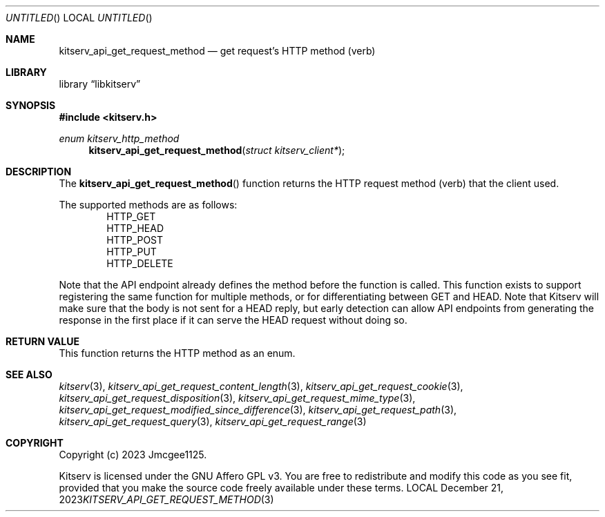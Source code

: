 .Dd December 21, 2023
.Os LOCAL
.Dt KITSERV_API_GET_REQUEST_METHOD 3 LOCAL
.Sh NAME
.Nm kitserv_api_get_request_method
.Nd get request's HTTP method (verb)
.Sh LIBRARY
.Lb libkitserv
.Sh SYNOPSIS
.In kitserv.h
.Ft enum kitserv_http_method
.Fn kitserv_api_get_request_method "struct kitserv_client*"
.Sh DESCRIPTION
The
.Fn kitserv_api_get_request_method
function returns the HTTP request method (verb) that the client used.
.Pp
The supported methods are as follows:
.D1 Dv HTTP_GET
.D1 Dv HTTP_HEAD
.D1 Dv HTTP_POST
.D1 Dv HTTP_PUT
.D1 Dv HTTP_DELETE
.Pp
Note that the API endpoint already defines the method before the function
is called. This function exists to support registering the same function for
multiple methods, or for differentiating between GET and HEAD. Note that
Kitserv will make sure that the body is not sent for a HEAD reply, but early
detection can allow API endpoints from generating the response in the first
place if it can serve the HEAD request without doing so.
.Sh RETURN VALUE
This function returns the HTTP method as an enum.
.Sh SEE ALSO
.Xr kitserv 3 ,
.Xr kitserv_api_get_request_content_length 3 , 
.Xr kitserv_api_get_request_cookie 3 ,
.Xr kitserv_api_get_request_disposition 3 , 
.Xr kitserv_api_get_request_mime_type 3 , 
.Xr kitserv_api_get_request_modified_since_difference 3 , 
.Xr kitserv_api_get_request_path 3 , 
.Xr kitserv_api_get_request_query 3 , 
.Xr kitserv_api_get_request_range 3
.Sh COPYRIGHT
Copyright (c) 2023 Jmcgee1125.
.Pp
Kitserv is licensed under the GNU Affero GPL v3. You are free to redistribute
and modify this code as you see fit, provided that you make the source code
freely available under these terms.
